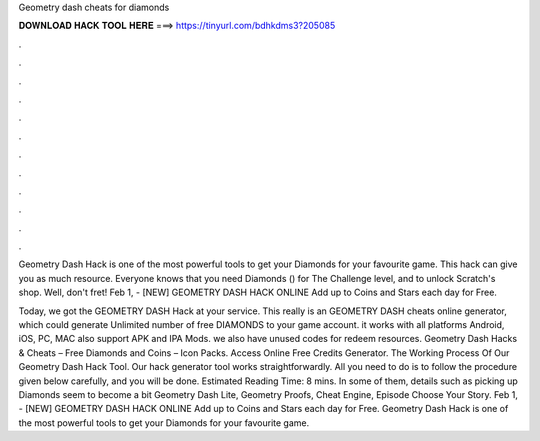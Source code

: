 Geometry dash cheats for diamonds



𝐃𝐎𝐖𝐍𝐋𝐎𝐀𝐃 𝐇𝐀𝐂𝐊 𝐓𝐎𝐎𝐋 𝐇𝐄𝐑𝐄 ===> https://tinyurl.com/bdhkdms3?205085



.



.



.



.



.



.



.



.



.



.



.



.

Geometry Dash Hack is one of the most powerful tools to get your Diamonds for your favourite game. This hack can give you as much resource. Everyone knows that you need Diamonds () for The Challenge level, and to unlock Scratch's shop. Well, don't fret! Feb 1, - [NEW] GEOMETRY DASH HACK ONLINE  Add up to Coins and Stars each day for Free.

Today, we got the GEOMETRY DASH Hack at your service. This really is an GEOMETRY DASH cheats online generator, which could generate Unlimited number of free DIAMONDS to your game account. it works with all platforms Android, iOS, PC, MAC also support APK and IPA Mods. we also have unused codes for redeem resources. Geometry Dash Hacks & Cheats – Free Diamonds and Coins – Icon Packs. Access Online Free Credits Generator. The Working Process Of Our Geometry Dash Hack Tool. Our hack generator tool works straightforwardly. All you need to do is to follow the procedure given below carefully, and you will be done. Estimated Reading Time: 8 mins. In some of them, details such as picking up Diamonds seem to become a bit Geometry Dash Lite, Geometry Proofs, Cheat Engine, Episode Choose Your Story. Feb 1, - [NEW] GEOMETRY DASH HACK ONLINE  Add up to Coins and Stars each day for Free. Geometry Dash Hack is one of the most powerful tools to get your Diamonds for your favourite game.
